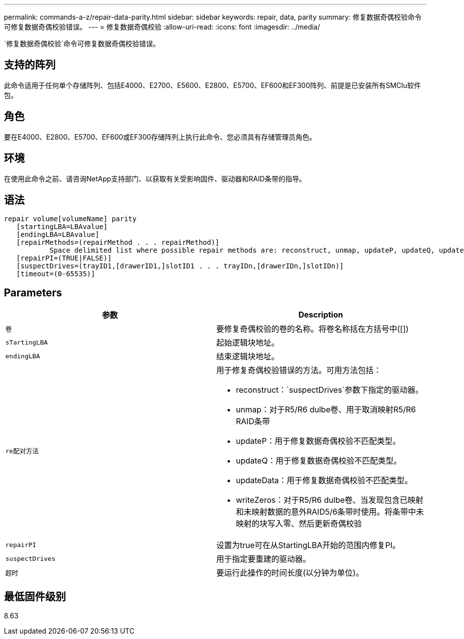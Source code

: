 ---
permalink: commands-a-z/repair-data-parity.html 
sidebar: sidebar 
keywords: repair, data, parity 
summary: 修复数据奇偶校验命令可修复数据奇偶校验错误。 
---
= 修复数据奇偶校验
:allow-uri-read: 
:icons: font
:imagesdir: ../media/


[role="lead"]
`修复数据奇偶校验`命令可修复数据奇偶校验错误。



== 支持的阵列

此命令适用于任何单个存储阵列、包括E4000、E2700、E5600、E2800、E5700、EF600和EF300阵列、前提是已安装所有SMClu软件包。



== 角色

要在E4000、E2800、E5700、EF600或EF300存储阵列上执行此命令、您必须具有存储管理员角色。



== 环境

在使用此命令之前、请咨询NetApp支持部门、以获取有关受影响固件、驱动器和RAID条带的指导。



== 语法

[source, cli]
----
repair volume[volumeName] parity
   [startingLBA=LBAvalue]
   [endingLBA=LBAvalue]
   [repairMethods=(repairMethod . . . repairMethod)]
           Space delimited list where possible repair methods are: reconstruct, unmap, updateP, updateQ, updateData, and writeZeros
   [repairPI=(TRUE|FALSE)]
   [suspectDrives=(trayID1,[drawerID1,]slotID1 . . . trayIDn,[drawerIDn,]slotIDn)]
   [timeout=(0-65535)]
----


== Parameters

|===
| 参数 | Description 


 a| 
`卷`
 a| 
要修复奇偶校验的卷的名称。将卷名称括在方括号中([])



 a| 
`sTartingLBA`
 a| 
起始逻辑块地址。



 a| 
`endingLBA`
 a| 
结束逻辑块地址。



 a| 
`re配对方法`
 a| 
用于修复奇偶校验错误的方法。可用方法包括：

* reconstruct：`suspectDrives`参数下指定的驱动器。
* unmap：对于R5/R6 dulbe卷、用于取消映射R5/R6 RAID条带
* updateP：用于修复数据奇偶校验不匹配类型。
* updateQ：用于修复数据奇偶校验不匹配类型。
* updateData：用于修复数据奇偶校验不匹配类型。
* writeZeros：对于R5/R6 dulbe卷、当发现包含已映射和未映射数据的意外RAID5/6条带时使用。将条带中未映射的块写入零、然后更新奇偶校验




 a| 
`repairPI`
 a| 
设置为true可在从StartingLBA开始的范围内修复PI。



 a| 
`suspectDrives`
 a| 
用于指定要重建的驱动器。



 a| 
`超时`
 a| 
要运行此操作的时间长度(以分钟为单位)。

|===


== 最低固件级别

8.63
